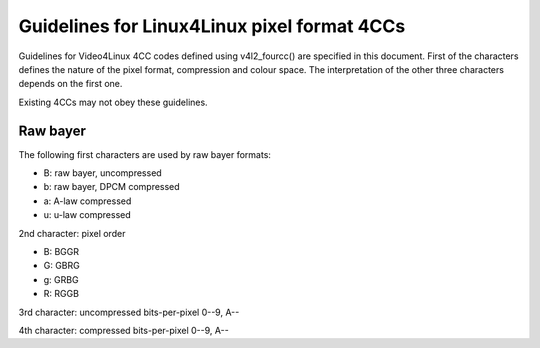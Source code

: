 Guidelines for Linux4Linux pixel format 4CCs
============================================

Guidelines for Video4Linux 4CC codes defined using v4l2_fourcc() are
specified in this document. First of the characters defines the nature of
the pixel format, compression and colour space. The interpretation of the
other three characters depends on the first one.

Existing 4CCs may not obey these guidelines.

Raw bayer
---------

The following first characters are used by raw bayer formats:

- B: raw bayer, uncompressed
- b: raw bayer, DPCM compressed
- a: A-law compressed
- u: u-law compressed

2nd character: pixel order

- B: BGGR
- G: GBRG
- g: GRBG
- R: RGGB

3rd character: uncompressed bits-per-pixel 0--9, A--

4th character: compressed bits-per-pixel 0--9, A--
